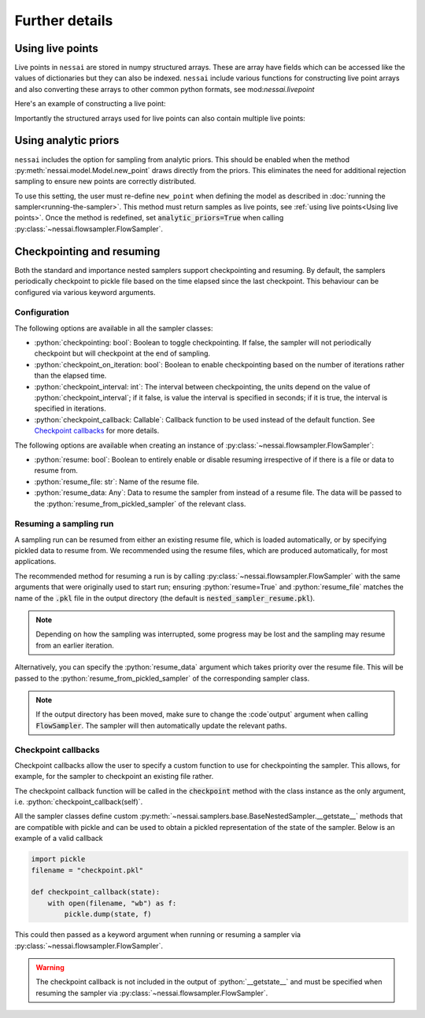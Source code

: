 ===============
Further details
===============

Using live points
=================

Live points in ``nessai`` are stored in numpy structured arrays. These are array have fields which can be accessed like the values of dictionaries but they can also be indexed. ``nessai`` include various functions for constructing live point arrays and also converting these arrays to other common python formats, see mod:`nessai.livepoint`

Here's an example of constructing a live point:

.. ipython:: python

    from nessai.livepoint import parameters_to_live_point
    x = parameters_to_live_point([1, 2], ['a', 'b'])
    print(x)    # the live point
    print(x.dtype.names)
    print(x['a'])    # the value of parameter 'a'


Importantly the structured arrays used for live points can also contain multiple live points:

.. ipython:: python

    from nessai.livepoint import numpy_array_to_live_points
    import numpy as np
    rng = np.random.default_rng(42)
    x = rng.random((10, 2))    # 10 live points with 2 parameters
    print(x)
    y = numpy_array_to_live_points(x, ['a', 'b'])    # call the parameters a and b
    print(y)
    y['a']    # all the values of a
    y[0]      # the first live point


Using analytic priors
=====================

``nessai`` includes the option for sampling from analytic priors. This should be enabled when the method :py:meth:`nessai.model.Model.new_point` draws directly from the priors. This eliminates the need for additional rejection sampling to ensure new points are correctly distributed.

To use this setting, the user must re-define ``new_point`` when defining the model as described in :doc:`running the sampler<running-the-sampler>`. This method must return samples as live points, see :ref:`using live points<Using live points>`. Once the method is redefined, set :code:`analytic_priors=True` when calling :py:class:`~nessai.flowsampler.FlowSampler`.


Checkpointing and resuming
==========================

Both the standard and importance nested samplers support checkpointing and
resuming. By default, the samplers periodically checkpoint to pickle file based
on the time elapsed since the last checkpoint. This behaviour can be configured
via various keyword arguments.


Configuration
-------------

The following options are available in all the sampler classes:

* :python:`checkpointing: bool`: Boolean to toggle checkpointing. If false, the sampler will not periodically checkpoint but will checkpoint at the end of sampling.
* :python:`checkpoint_on_iteration: bool`: Boolean to enable checkpointing based on the number of iterations rather than the elapsed time.
* :python:`checkpoint_interval: int`: The interval between checkpointing, the units depend on the value of :python:`checkpoint_interval`; if it false, is value the interval is specified in seconds; if it is true, the interval is specified in iterations.
* :python:`checkpoint_callback: Callable`: Callback function to be used instead of the default function. See `Checkpoint callbacks`_ for more details.

The following options are available when creating an instance of
:py:class:`~nessai.flowsampler.FlowSampler`:

* :python:`resume: bool`: Boolean to entirely enable or disable resuming irrespective of if there is a file or data to resume from.
* :python:`resume_file: str`: Name of the resume file.
* :python:`resume_data: Any`: Data to resume the sampler from instead of a resume file. The data will be passed to the :python:`resume_from_pickled_sampler` of the relevant class.


Resuming a sampling run
-----------------------

A sampling run can be resumed from either an existing resume file, which is
loaded automatically, or by specifying pickled data to resume from.
We recommended using the resume files, which are produced automatically, for
most applications.

The recommended method for resuming a run is by calling :py:class:`~nessai.flowsampler.FlowSampler` with
the same arguments that were originally used to start run; ensuring
:python:`resume=True` and :python:`resume_file` matches the name of the
:code:`.pkl` file in the output directory (the default is
:code:`nested_sampler_resume.pkl`).

.. note::

    Depending on how the sampling was interrupted, some progress may be lost and
    the sampling may resume from an earlier iteration.

Alternatively, you can specify the :python:`resume_data` argument which takes
priority over the resume file.
This will be passed to the :python:`resume_from_pickled_sampler` of the
corresponding sampler class.

.. note::

    If the output directory has been moved, make sure to change the
    :code`output` argument when calling :code:`FlowSampler`. The sampler
    will then automatically update the relevant paths.


Checkpoint callbacks
--------------------

Checkpoint callbacks allow the user to specify a custom function to use for
checkpointing the sampler.
This allows, for example, for the sampler to checkpoint an existing file rather.

The checkpoint callback function will be called in the :code:`checkpoint` method
with the class instance as the only argument, i.e.
:python:`checkpoint_callback(self)`.

All the sampler classes define custom :py:meth:`~nessai.samplers.base.BaseNestedSampler.__getstate__` methods that are
compatible with pickle and can be used to obtain a pickled representation of
the state of the sampler. Below is an example of a valid callback

.. code-block:: python

    import pickle
    filename = "checkpoint.pkl"

    def checkpoint_callback(state):
        with open(filename, "wb") as f:
            pickle.dump(state, f)

This could then passed as a keyword argument when running or resuming a sampler
via :py:class:`~nessai.flowsampler.FlowSampler`.

.. warning::
    The checkpoint callback is not included in the output of :python:`__getstate__`
    and must be specified when resuming the sampler via :py:class:`~nessai.flowsampler.FlowSampler`.
